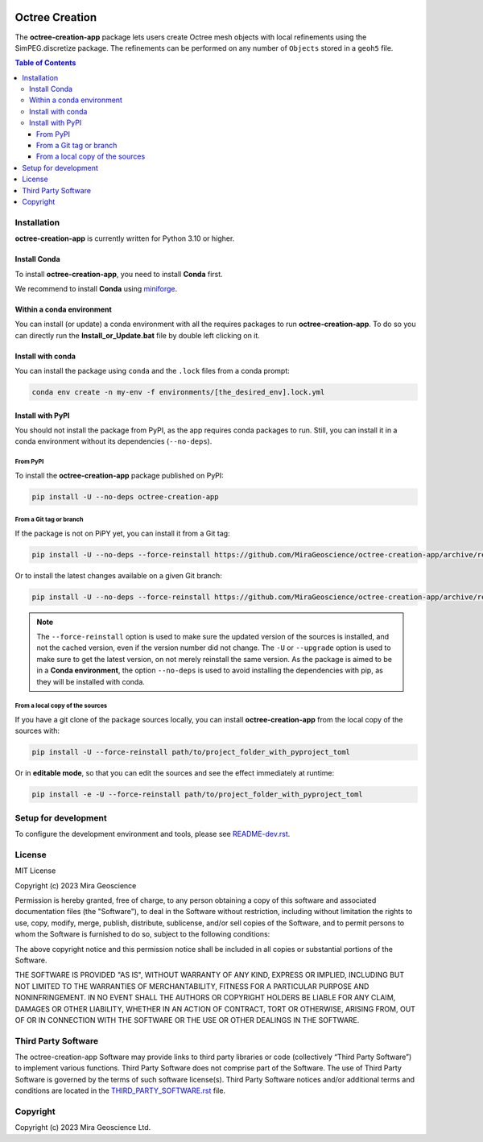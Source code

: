 |coverage| |maintainability| |precommit_ci| |style| |version| |status| |pyversions|

..
    .. |docs| image:: https://readthedocs.org/projects/octree-creation-app/badge/
        :alt: Documentation Status
        :target: https://octree-creation-app.readthedocs.io/en/latest/?badge=latest

.. |coverage| image:: https://codecov.io/gh/MiraGeoscience/octree-creation-app/branch/main/graph/badge.svg
    :alt: Code coverage
    :target: https://codecov.io/gh/MiraGeoscience/octree-creation-app

.. |style| image:: https://img.shields.io/badge/code%20style-black-000000.svg
    :alt: Coding style
    :target: https://github.com/pf/black

.. |version| image:: https://img.shields.io/pypi/v/octree-creation-app.svg
    :alt: version on PyPI
    :target: https://pypi.python.org/pypi/octree-creation-app/

.. |status| image:: https://img.shields.io/pypi/status/octree-creation-app.svg
    :alt: version status on PyPI
    :target: https://pypi.python.org/pypi/octree-creation-app/

.. |pyversions| image:: https://img.shields.io/pypi/pyversions/octree-creation-app.svg
    :alt: Python versions
    :target: https://pypi.python.org/pypi/octree-creation-app/

.. |precommit_ci| image:: https://results.pre-commit.ci/badge/github/MiraGeoscience/octree-creation-app/main.svg
    :alt: pre-commit.ci status
    :target: https://results.pre-commit.ci/latest/github/MiraGeoscience/octree-creation-app/main

.. |maintainability| image:: https://api.codeclimate.com/v1/badges/078c1e4de5e0bd8091c1/maintainability
    :alt: Maintainability
    :target: https://codeclimate.com/github/MiraGeoscience/octree-creation-app/maintainability


Octree Creation
===============
The **octree-creation-app** package lets users create Octree mesh objects with local refinements using the SimPEG.discretize package. The refinements can be performed on any number of ``Objects`` stored in a ``geoh5`` file.

.. contents:: Table of Contents
   :local:
   :depth: 3

..
    Documentation
    ^^^^^^^^^^^^^
    `Online documentation <https://octree-creation-app.readthedocs.io/en/latest/>`_


Installation
^^^^^^^^^^^^
**octree-creation-app** is currently written for Python 3.10 or higher.

Install Conda
-------------

To install **octree-creation-app**, you need to install **Conda** first.

We recommend to install **Conda** using `miniforge`_.

.. _miniforge: https://github.com/conda-forge/miniforge

Within a conda environment
--------------------------

You can install (or update) a conda environment with all the requires packages to run **octree-creation-app**.
To do so you can directly run the **Install_or_Update.bat** file by double left clicking on it.

Install with conda
------------------

You can install the package using ``conda`` and the ``.lock`` files from a conda prompt:

.. code-block:: bash

  conda env create -n my-env -f environments/[the_desired_env].lock.yml

Install with PyPI
-----------------

You should not install the package from PyPI, as the app requires conda packages to run.
Still, you can install it in a conda environment without its dependencies (``--no-deps``).

From PyPI
~~~~~~~~~

To install the **octree-creation-app** package published on PyPI:

.. code-block:: bash

    pip install -U --no-deps octree-creation-app

From a Git tag or branch
~~~~~~~~~~~~~~~~~~~~~~~~
If the package is not on PiPY yet, you can install it from a Git tag:

.. code-block:: bash

    pip install -U --no-deps --force-reinstall https://github.com/MiraGeoscience/octree-creation-app/archive/refs/tags/TAG.zip

Or to install the latest changes available on a given Git branch:

.. code-block:: bash

    pip install -U --no-deps --force-reinstall https://github.com/MiraGeoscience/octree-creation-app/archive/refs/heads/BRANCH.zip

.. note::
    The ``--force-reinstall`` option is used to make sure the updated version
    of the sources is installed, and not the cached version, even if the version number
    did not change. The ``-U`` or ``--upgrade`` option is used to make sure to get the latest version,
    on not merely reinstall the same version. As the package is aimed to be in a **Conda environment**, the option ``--no-deps`` is used to avoid installing the dependencies with pip, as they will be installed with conda.

From a local copy of the sources
~~~~~~~~~~~~~~~~~~~~~~~~~~~~~~~~
If you have a git clone of the package sources locally,
you can install **octree-creation-app** from the local copy of the sources with:

.. code-block:: bash

    pip install -U --force-reinstall path/to/project_folder_with_pyproject_toml

Or in **editable mode**, so that you can edit the sources and see the effect immediately at runtime:

.. code-block:: bash

    pip install -e -U --force-reinstall path/to/project_folder_with_pyproject_toml

Setup for development
^^^^^^^^^^^^^^^^^^^^^
To configure the development environment and tools, please see `README-dev.rst`_.

.. _README-dev.rst: README-dev.rst

License
^^^^^^^
MIT License

Copyright (c) 2023 Mira Geoscience

Permission is hereby granted, free of charge, to any person obtaining a copy
of this software and associated documentation files (the "Software"), to deal
in the Software without restriction, including without limitation the rights
to use, copy, modify, merge, publish, distribute, sublicense, and/or sell
copies of the Software, and to permit persons to whom the Software is
furnished to do so, subject to the following conditions:

The above copyright notice and this permission notice shall be included in all
copies or substantial portions of the Software.

THE SOFTWARE IS PROVIDED "AS IS", WITHOUT WARRANTY OF ANY KIND, EXPRESS OR
IMPLIED, INCLUDING BUT NOT LIMITED TO THE WARRANTIES OF MERCHANTABILITY,
FITNESS FOR A PARTICULAR PURPOSE AND NONINFRINGEMENT. IN NO EVENT SHALL THE
AUTHORS OR COPYRIGHT HOLDERS BE LIABLE FOR ANY CLAIM, DAMAGES OR OTHER
LIABILITY, WHETHER IN AN ACTION OF CONTRACT, TORT OR OTHERWISE, ARISING FROM,
OUT OF OR IN CONNECTION WITH THE SOFTWARE OR THE USE OR OTHER DEALINGS IN THE
SOFTWARE.


Third Party Software
^^^^^^^^^^^^^^^^^^^^
The octree-creation-app Software may provide links to third party libraries or code (collectively “Third Party Software”)
to implement various functions. Third Party Software does not comprise part of the Software.
The use of Third Party Software is governed by the terms of such software license(s).
Third Party Software notices and/or additional terms and conditions are located in the
`THIRD_PARTY_SOFTWARE.rst`_ file.

.. _THIRD_PARTY_SOFTWARE.rst: THIRD_PARTY_SOFTWARE.rst

Copyright
^^^^^^^^^
Copyright (c) 2023 Mira Geoscience Ltd.
